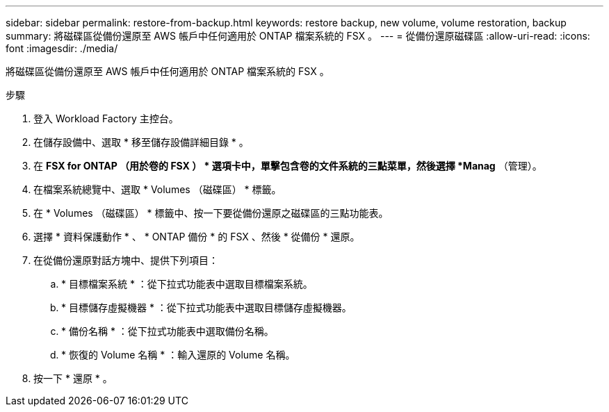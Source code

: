 ---
sidebar: sidebar 
permalink: restore-from-backup.html 
keywords: restore backup, new volume, volume restoration, backup 
summary: 將磁碟區從備份還原至 AWS 帳戶中任何適用於 ONTAP 檔案系統的 FSX 。 
---
= 從備份還原磁碟區
:allow-uri-read: 
:icons: font
:imagesdir: ./media/


[role="lead"]
將磁碟區從備份還原至 AWS 帳戶中任何適用於 ONTAP 檔案系統的 FSX 。

.步驟
. 登入 Workload Factory 主控台。
. 在儲存設備中、選取 * 移至儲存設備詳細目錄 * 。
. 在 *FSX for ONTAP （用於卷的 FSX ） * 選項卡中，單擊包含卷的文件系統的三點菜單，然後選擇 *Manag* （管理）。
. 在檔案系統總覽中、選取 * Volumes （磁碟區） * 標籤。
. 在 * Volumes （磁碟區） * 標籤中、按一下要從備份還原之磁碟區的三點功能表。
. 選擇 * 資料保護動作 * 、 * ONTAP 備份 * 的 FSX 、然後 * 從備份 * 還原。
. 在從備份還原對話方塊中、提供下列項目：
+
.. * 目標檔案系統 * ：從下拉式功能表中選取目標檔案系統。
.. * 目標儲存虛擬機器 * ：從下拉式功能表中選取目標儲存虛擬機器。
.. * 備份名稱 * ：從下拉式功能表中選取備份名稱。
.. * 恢復的 Volume 名稱 * ：輸入還原的 Volume 名稱。


. 按一下 * 還原 * 。

